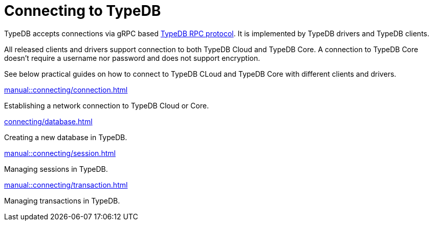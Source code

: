 = Connecting to TypeDB

TypeDB accepts connections via gRPC based
https://github.com/vaticle/typedb-protocol[TypeDB RPC protocol,window=_blank].
It is implemented by TypeDB drivers and TypeDB clients.

All released clients and drivers support connection to both TypeDB Cloud and TypeDB Core.
A connection to TypeDB Core doesn't require a username nor password and does not support encryption.

//To connect to TypeDB, you can use any TypeDB client or driver.
See below practical guides on how to connect to TypeDB CLoud and TypeDB Core with different clients and drivers.

////
TypeDB clients are able to connect to TypeDB via gRPC based TypeDB protocol and provide an interface for using them.
Among TypeDB clients, there are libraries called TypeDB drivers,
that provide driver API for native programmatic access to TypeDB.

All TypeDB clients are able to connect to TypeDB, use encryption and authentication, manage sessions and transactions,
use high availability and load-balancing features, send any valid TypeQL queries, and stream responses.
////

[cols-2]
--
.xref:manual::connecting/connection.adoc[]
[.clickable]
****
Establishing a network connection to TypeDB Cloud or Core.
****

.xref:connecting/database.adoc[]
[.clickable]
****
Creating a new database in TypeDB.
****

.xref:manual::connecting/session.adoc[]
[.clickable]
****
Managing sessions in TypeDB.
****

.xref:manual::connecting/transaction.adoc[]
[.clickable]
****
Managing transactions in TypeDB.
****
--
